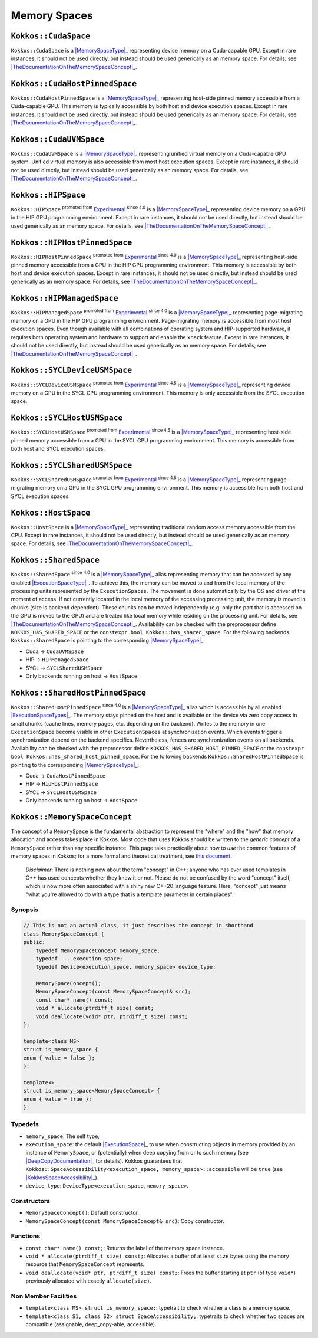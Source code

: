.. _api-memory-spaces:

Memory Spaces
=============

.. role:: cpp(code)
    :language: cpp

.. _MemorySpaceType: #kokkos-memoryspaceconcept

.. |MemorySpaceType| replace:: :cpp:func:`MemorySpace` type

.. _TheDocumentationOnTheMemorySpaceConcept: #kokkos-memoryspaceconcept

.. |TheDocumentationOnTheMemorySpaceConcept| replace:: the documentation on the :cpp:func:`MemorySpace` concept

.. _Experimental: utilities/experimental.html#experimentalnamespace

.. |Experimental| replace:: Experimental

.. _ExecutionSpaceType: ./execution_spaces.html#kokkos-executionspaceconcept

.. |ExecutionSpaceType| replace:: :cpp:func:`ExecutionSpace` type

.. _ExecutionSpaceTypes: ./execution_spaces.html#kokkos-executionspaceconcept

.. |ExecutionSpaceTypes| replace:: :cpp:func:`ExecutionSpace` types

``Kokkos::CudaSpace``
---------------------

``Kokkos::CudaSpace`` is a |MemorySpaceType|_ representing device memory on a Cuda-capable GPU. Except in rare instances, it should not be used directly, but instead should be used generically as an memory space.  For details, see |TheDocumentationOnTheMemorySpaceConcept|_.

``Kokkos::CudaHostPinnedSpace``
-------------------------------

``Kokkos::CudaHostPinnedSpace`` is a |MemorySpaceType|_ representing host-side pinned memory accessible from a Cuda-capable GPU.  This memory is typically accessible by both host and device execution spaces.  Except in rare instances, it should not be used directly, but instead should be used generically as an memory space.  For details, see |TheDocumentationOnTheMemorySpaceConcept|_.

``Kokkos::CudaUVMSpace``
------------------------

``Kokkos::CudaUVMSpace`` is a |MemorySpaceType|_ representing unified virtual memory on a Cuda-capable GPU system.  Unified virtual memory is also accessible from most host execution spaces.  Except in rare instances, it should not be used directly, but instead should be used generically as an memory space.  For details, see |TheDocumentationOnTheMemorySpaceConcept|_.

``Kokkos::HIPSpace``
--------------------

``Kokkos::HIPSpace`` :sup:`promoted from` |Experimental|_ :sup:`since 4.0` is a |MemorySpaceType|_ representing device memory on a GPU in the HIP GPU programming environment.  Except in rare instances, it should not be used directly, but instead should be used generically as an memory space.  For details, see |TheDocumentationOnTheMemorySpaceConcept|_.

``Kokkos::HIPHostPinnedSpace``
------------------------------

``Kokkos::HIPHostPinnedSpace`` :sup:`promoted from` |Experimental|_ :sup:`since 4.0` is a |MemorySpaceType|_ representing host-side pinned memory accessible from a GPU in the HIP GPU programming environment.  This memory is accessible by both host and device execution spaces.  Except in rare instances, it should not be used directly, but instead should be used generically as an memory space.  For details, see |TheDocumentationOnTheMemorySpaceConcept|_.

``Kokkos::HIPManagedSpace``
---------------------------

``Kokkos::HIPManagedSpace`` :sup:`promoted from` |Experimental|_ :sup:`since 4.0`  is a |MemorySpaceType|_ representing page-migrating memory on a GPU in the HIP GPU programming environment.  Page-migrating memory is accessible from most host execution spaces. Even though available with all combinations of operating system and HIP-supported hardware, it requires both operating system and hardware to support and enable the ``xnack`` feature. Except in rare instances, it should not be used directly, but instead should be used generically as an memory space.  For details, see |TheDocumentationOnTheMemorySpaceConcept|_.

``Kokkos::SYCLDeviceUSMSpace``
--------------------------------------------

``Kokkos::SYCLDeviceUSMSpace`` :sup:`promoted from` |Experimental|_ :sup:`since 4.5` is a |MemorySpaceType|_ representing device memory on a GPU in the SYCL GPU programming environment. This memory is only accessible from the SYCL execution space.

``Kokkos::SYCLHostUSMSpace``
------------------------------------------

``Kokkos::SYCLHostUSMSpace`` :sup:`promoted from` |Experimental|_ :sup:`since 4.5` is a |MemorySpaceType|_ representing host-side pinned memory accessible from a GPU in the SYCL GPU programming environment. This memory is accessible from both host and SYCL execution spaces.

``Kokkos::SYCLSharedUSMSpace``
--------------------------------------------

``Kokkos::SYCLSharedUSMSpace`` :sup:`promoted from` |Experimental|_ :sup:`since 4.5` is a |MemorySpaceType|_ representing page-migrating memory on a GPU in the SYCL GPU programming environment. This memory is accessible from both host and SYCL execution spaces.

``Kokkos::HostSpace``
---------------------

``Kokkos::HostSpace`` is a |MemorySpaceType|_ representing traditional random access memory accessible from the CPU.  Except in rare instances, it should not be used directly, but instead should be used generically as an memory space.  For details, see |TheDocumentationOnTheMemorySpaceConcept|_.

``Kokkos::SharedSpace``
-----------------------

``Kokkos::SharedSpace`` :sup:`since 4.0` is a |MemorySpaceType|_ alias representing memory that can be accessed by any enabled |ExecutionSpaceType|_. To achieve this, the memory can be moved to and from the local memory of the processing units represented by the ``ExecutionSpaces``. The movement is done automatically by the OS and driver at the moment of access. If not currently located in the local memory of the accessing processing unit, the memory is moved in chunks (size is backend dependent). These chunks can be moved independently (e.g. only the part that is accessed on the GPU is moved to the GPU) and are treated like local memory while residing on the processing unit. For details, see |TheDocumentationOnTheMemorySpaceConcept|_.
Availability can be checked with the preprocessor define ``KOKKOS_HAS_SHARED_SPACE`` or the ``constexpr bool Kokkos::has_shared_space``.
For the following backends ``Kokkos::SharedSpace`` is pointing to the corresponding |MemorySpaceType|_:

* Cuda -> ``CudaUVMSpace``
* HIP -> ``HIPManagedSpace``
* SYCL -> ``SYCLSharedUSMSpace``
* Only backends running on host -> ``HostSpace``

``Kokkos::SharedHostPinnedSpace``
---------------------------------

``Kokkos::SharedHostPinnedSpace`` :sup:`since 4.0` is a |MemorySpaceType|_ alias which is accessible by all enabled |ExecutionSpaceTypes|_. The memory stays pinned on the host and is available on the device via zero copy access in small chunks (cache lines, memory pages, etc. depending on the backend). Writes to the memory in one ``ExecutionSpace`` become visible in other ``ExecutionSpaces`` at synchronization events. Which events trigger a synchronization depend on the backend specifics. Nevertheless, fences are synchronization events on all backends.
Availability can be checked with the preprocessor define ``KOKKOS_HAS_SHARED_HOST_PINNED_SPACE`` or the ``constexpr bool Kokkos::has_shared_host_pinned_space``.
For the following backends ``Kokkos::SharedHostPinnedSpace`` is pointing to the corresponding |MemorySpaceType|_:

* Cuda -> ``CudaHostPinnedSpace``
* HIP -> ``HipHostPinnedSpace``
* SYCL -> ``SYCLHostUSMSpace``
* Only backends running on host -> ``HostSpace``

``Kokkos::MemorySpaceConcept``
------------------------------

The concept of a ``MemorySpace`` is the fundamental abstraction to represent the "where" and the "how" that memory allocation and access takes place in Kokkos. Most code that uses Kokkos should be written to the *generic concept* of a ``MemorySpace`` rather than any specific instance. This page talks practically about how to *use* the common features of memory spaces in Kokkos; for a more formal and theoretical treatment, see `this document <KokkosConcepts.html>`_.

    *Disclaimer*: There is nothing new about the term "concept" in C++; anyone who has ever used templates in C++ has used concepts whether they knew it or not. Please do not be confused by the word "concept" itself, which is now more often associated with a shiny new C++20 language feature. Here, "concept" just means "what you're allowed to do with a type that is a template parameter in certain places".

Synopsis
~~~~~~~~

.. code-block:: cpp

    // This is not an actual class, it just describes the concept in shorthand
    class MemorySpaceConcept {
    public:
        typedef MemorySpaceConcept memory_space;
        typedef ... execution_space;
        typedef Device<execution_space, memory_space> device_type;

        MemorySpaceConcept();
        MemorySpaceConcept(const MemorySpaceConcept& src);
        const char* name() const;
        void * allocate(ptrdiff_t size) const;
        void deallocate(void* ptr, ptrdiff_t size) const;
    };

    template<class MS>
    struct is_memory_space {
    enum { value = false };
    };

    template<>
    struct is_memory_space<MemorySpaceConcept> {
    enum { value = true };
    };  

Typedefs
~~~~~~~~

.. _ExecutionSpace: execution_spaces.html#executionspaceconcept

.. |ExecutionSpace| replace:: :cpp:func:`ExecutionSpace`

.. _DeepCopyDocumentation: view/deep_copy.html

.. |DeepCopyDocumentation| replace:: :cpp:func:`deep_copy` documentation

.. _KokkosSpaceAccessibility: SpaceAccessibility.html

.. |KokkosSpaceAccessibility| replace:: :cpp:func:`Kokkos::SpaceAccessibility`

* ``memory_space``: The self type;
* ``execution_space``: the default |ExecutionSpace|_ to use when constructing objects in memory provided by an instance of ``MemorySpace``, or (potentially) when deep copying from or to such memory (see |DeepCopyDocumentation|_ for details). Kokkos guarantees that ``Kokkos::SpaceAccessibility<execution_space, memory_space>::accessible`` will be ``true`` (see |KokkosSpaceAccessibility|_).
* ``device_type``: ``DeviceType<execution_space,memory_space>``.

Constructors
~~~~~~~~~~~~

* ``MemorySpaceConcept()``: Default constructor.
* ``MemorySpaceConcept(const MemorySpaceConcept& src)``: Copy constructor.

Functions
~~~~~~~~~

* ``const char* name() const;``: Returns the label of the memory space instance.
* ``void * allocate(ptrdiff_t size) const;``: Allocates a buffer of at least ``size`` bytes using the memory resource that ``MemorySpaceConcept`` represents.
* ``void deallocate(void* ptr, ptrdiff_t size) const;``: Frees the buffer starting at ``ptr`` (of type ``void*``) previously allocated with exactly ``allocate(size)``.

Non Member Facilities
~~~~~~~~~~~~~~~~~~~~~

* ``template<class MS> struct is_memory_space;``: typetrait to check whether a class is a memory space.
* ``template<class S1, class S2> struct SpaceAccessibility;``: typetraits to check whether two spaces are compatible (assignable, deep_copy-able, accessible). 
